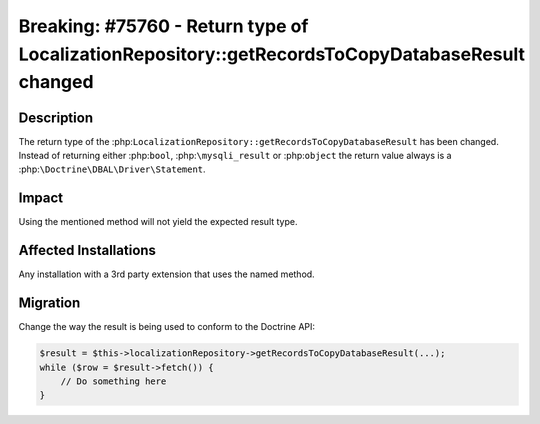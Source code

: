 ================================================================================================
Breaking: #75760 - Return type of LocalizationRepository::getRecordsToCopyDatabaseResult changed
================================================================================================

Description
===========

The return type of the :php:``LocalizationRepository::getRecordsToCopyDatabaseResult``
has been changed. Instead of returning either :php:``bool``, :php:``\mysqli_result``
or :php:``object`` the return value always is a :php:``\Doctrine\DBAL\Driver\Statement``.


Impact
======

Using the mentioned method will not yield the expected result type.


Affected Installations
======================

Any installation with a 3rd party extension that uses the named method.


Migration
=========

Change the way the result is being used to conform to the Doctrine API:

.. code-block:: php

    $result = $this->localizationRepository->getRecordsToCopyDatabaseResult(...);
    while ($row = $result->fetch()) {
        // Do something here
    }
